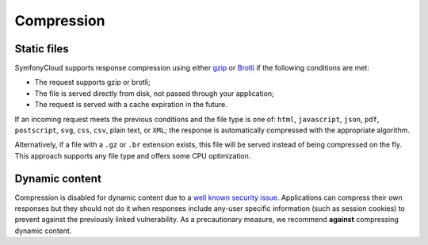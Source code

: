 Compression
===========

Static files
------------

SymfonyCloud supports response compression using either `gzip`_ or `Brotli`_ if
the following conditions are met:

* The request supports gzip or brotli;
* The file is served directly from disk, not passed through your application;
* The request is served with a cache expiration in the future.

If an incoming request meets the previous conditions and the file type is one
of: ``html``, ``javascript``, ``json``, ``pdf``, ``postscript``, ``svg``,
``css``, ``csv``, plain text, or ``XML``; the response is automatically
compressed with the appropriate algorithm.

Alternatively, if a file with a ``.gz`` or ``.br`` extension exists, this file
will be served instead of being compressed on the fly. This approach supports
any file type and offers some CPU optimization.

Dynamic content
---------------

Compression is disabled for dynamic content due to a `well known security issue
<https://en.wikipedia.org/wiki/BREACH_%28security_exploit%29>`_. Applications
can compress their own responses but they should not do it when responses
include any-user specific information (such as session cookies) to prevent
against the previously linked vulnerability. As a precautionary measure, we
recommend **against** compressing dynamic content.

.. _`gzip`: https://en.wikipedia.org/wiki/Gzip
.. _`Brotli`: https://en.wikipedia.org/wiki/Brotli

